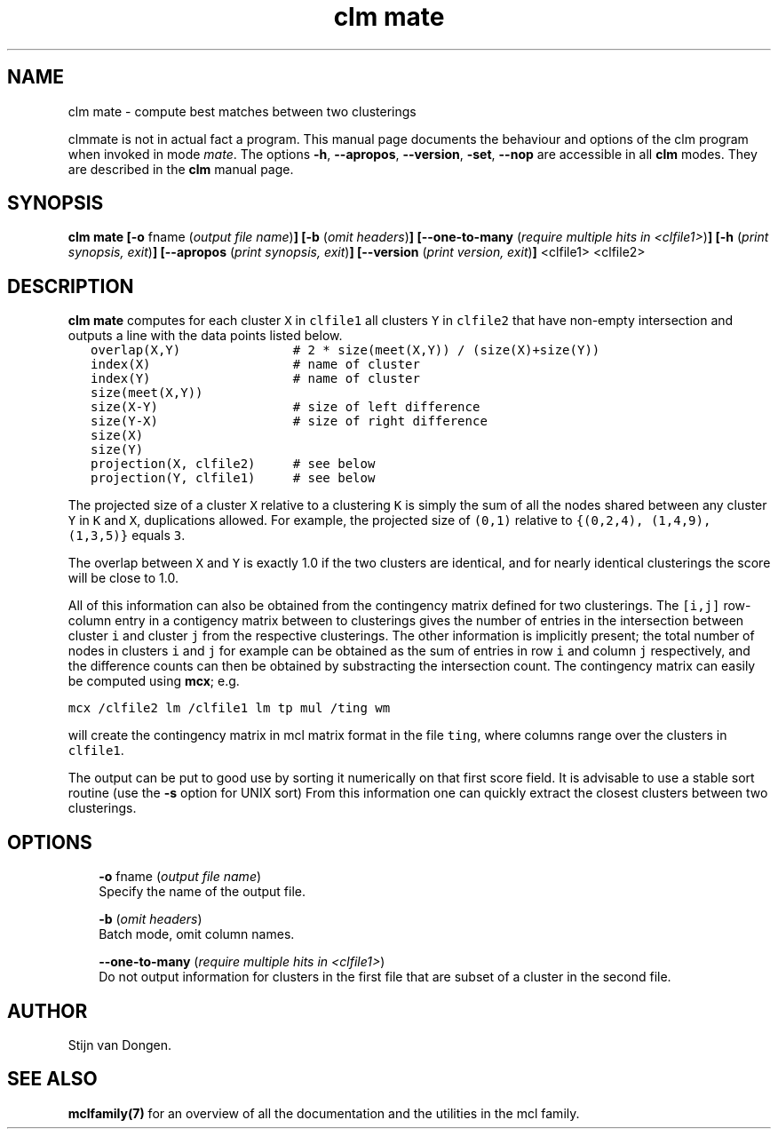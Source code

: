 .\" Copyright (c) 2008 Stijn van Dongen
.TH "clm mate" 1 "5 Jun 2008" "clm mate 1\&.007-grumpy-gryphon, 08-157" "USER COMMANDS "
.po 2m
.de ZI
.\" Zoem Indent/Itemize macro I.
.br
'in +\\$1
.nr xa 0
.nr xa -\\$1
.nr xb \\$1
.nr xb -\\w'\\$2'
\h'|\\n(xau'\\$2\h'\\n(xbu'\\
..
.de ZJ
.br
.\" Zoem Indent/Itemize macro II.
'in +\\$1
'in +\\$2
.nr xa 0
.nr xa -\\$2
.nr xa -\\w'\\$3'
.nr xb \\$2
\h'|\\n(xau'\\$3\h'\\n(xbu'\\
..
.if n .ll -2m
.am SH
.ie n .in 4m
.el .in 8m
..
.SH NAME
clm mate \- compute best matches between two clusterings

clmmate is not in actual fact a program\&. This manual
page documents the behaviour and options of the clm program when
invoked in mode \fImate\fP\&. The options \fB-h\fP, \fB--apropos\fP,
\fB--version\fP, \fB-set\fP, \fB--nop\fP are accessible
in all \fBclm\fP modes\&. They are described
in the \fBclm\fP manual page\&.
.SH SYNOPSIS

\fBclm mate\fP
\fB[-o\fP fname (\fIoutput file name\fP)\fB]\fP
\fB[-b\fP (\fIomit headers\fP)\fB]\fP
\fB[--one-to-many\fP (\fIrequire multiple hits in <clfile1>\fP)\fB]\fP
\fB[-h\fP (\fIprint synopsis, exit\fP)\fB]\fP
\fB[--apropos\fP (\fIprint synopsis, exit\fP)\fB]\fP
\fB[--version\fP (\fIprint version, exit\fP)\fB]\fP
<clfile1> <clfile2>
.SH DESCRIPTION

\fBclm mate\fP computes for each cluster \fCX\fP in \fCclfile1\fP all clusters
\fCY\fP in \fCclfile2\fP that have non-empty intersection and outputs
a line with the data points listed below\&.

.di ZV
.in 0
.nf \fC
   overlap(X,Y)               # 2 * size(meet(X,Y)) / (size(X)+size(Y))
   index(X)                   # name of cluster
   index(Y)                   # name of cluster
   size(meet(X,Y))
   size(X-Y)                  # size of left difference
   size(Y-X)                  # size of right difference
   size(X)
   size(Y)
   projection(X, clfile2)     # see below
   projection(Y, clfile1)     # see below
.fi \fR
.in
.di
.ne \n(dnu
.nf \fC
.ZV
.fi \fR

The projected size of a cluster \fCX\fP relative to a clustering \fCK\fP is
simply the sum of all the nodes shared between any cluster \fCY\fP in \fCK\fP
and \fCX\fP, duplications allowed\&. For example, the projected size of
\fC(0,1)\fP relative to \fC{(0,2,4), (1,4,9), (1,3,5)}\fP equals \fC3\fP\&.

The overlap between \fCX\fP and \fCY\fP is exactly
1\&.0 if the two clusters are identical, and for nearly identical
clusterings the score will be close to 1\&.0\&.

All of this information can also be obtained from the
contingency matrix defined for two clusterings\&.
The \fC[i,j]\fP row-column entry in a contigency matrix between
to clusterings gives the number of entries in the intersection
between cluster\ \&\fCi\fP and cluster\ \&\fCj\fP from the respective
clusterings\&. The other information is implicitly present;
the total number of nodes in clusters\ \&\fCi\fP and\ \&\fCj\fP
for example can be obtained as the sum of entries in row\ \&\fCi\fP
and column\ \&\fCj\fP respectively, and the difference counts
can then be obtained by substracting the intersection count\&.
The contingency matrix can easily be computed using \fBmcx\fP;
e\&.g\&.

.di ZV
.in 0
.nf \fC

mcx /clfile2 lm /clfile1 lm tp mul /ting wm
.fi \fR
.in
.di
.ne \n(dnu
.nf \fC
.ZV
.fi \fR

will create the contingency matrix in mcl matrix format
in the file \fCting\fP, where columns range over the clusters
in \fCclfile1\fP\&.

The output can be put to good use by sorting it numerically on
that first score field\&. It is advisable to use a stable sort routine
(use the \fB-s\fP option for UNIX sort)
From this information one can quickly extract the closest
clusters between two clusterings\&.
.SH OPTIONS

.ZI 3m "\fB-o\fP fname (\fIoutput file name\fP)"
\&
.br
Specify the name of the output file\&.
.in -3m

.ZI 3m "\fB-b\fP (\fIomit headers\fP)"
\&
.br
Batch mode, omit column names\&.
.in -3m

.ZI 3m "\fB--one-to-many\fP (\fIrequire multiple hits in <clfile1>\fP)"
\&
.br
Do not output information for clusters in the first file
that are subset of a cluster in the second file\&.
.in -3m
.SH AUTHOR

Stijn van Dongen\&.
.SH SEE ALSO

\fBmclfamily(7)\fP for an overview of all the documentation
and the utilities in the mcl family\&.
